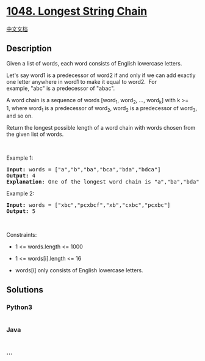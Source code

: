 * [[https://leetcode.com/problems/longest-string-chain][1048. Longest
String Chain]]
  :PROPERTIES:
  :CUSTOM_ID: longest-string-chain
  :END:
[[./solution/1000-1099/1048.Longest String Chain/README.org][中文文档]]

** Description
   :PROPERTIES:
   :CUSTOM_ID: description
   :END:

#+begin_html
  <p>
#+end_html

Given a list of words, each word consists of English lowercase letters.

#+begin_html
  </p>
#+end_html

#+begin_html
  <p>
#+end_html

Let's say word1 is a predecessor of word2 if and only if we can add
exactly one letter anywhere in word1 to make it equal to word2.  For
example, "abc" is a predecessor of "abac".

#+begin_html
  </p>
#+end_html

#+begin_html
  <p>
#+end_html

A word chain is a sequence of words [word_1, word_2, ..., word_k] with k
>= 1, where word_1 is a predecessor of word_2, word_2 is a predecessor
of word_3, and so on.

#+begin_html
  </p>
#+end_html

#+begin_html
  <p>
#+end_html

Return the longest possible length of a word chain with words chosen
from the given list of words.

#+begin_html
  </p>
#+end_html

#+begin_html
  <p>
#+end_html

 

#+begin_html
  </p>
#+end_html

#+begin_html
  <p>
#+end_html

Example 1:

#+begin_html
  </p>
#+end_html

#+begin_html
  <pre>
  <strong>Input:</strong> words = [&quot;a&quot;,&quot;b&quot;,&quot;ba&quot;,&quot;bca&quot;,&quot;bda&quot;,&quot;bdca&quot;]
  <strong>Output:</strong> 4
  <strong>Explanation</strong>: One of the longest word chain is &quot;a&quot;,&quot;ba&quot;,&quot;bda&quot;,&quot;bdca&quot;.
  </pre>
#+end_html

#+begin_html
  <p>
#+end_html

Example 2:

#+begin_html
  </p>
#+end_html

#+begin_html
  <pre>
  <strong>Input:</strong> words = [&quot;xbc&quot;,&quot;pcxbcf&quot;,&quot;xb&quot;,&quot;cxbc&quot;,&quot;pcxbc&quot;]
  <strong>Output:</strong> 5
  </pre>
#+end_html

#+begin_html
  <p>
#+end_html

 

#+begin_html
  </p>
#+end_html

#+begin_html
  <p>
#+end_html

Constraints:

#+begin_html
  </p>
#+end_html

#+begin_html
  <ul>
#+end_html

#+begin_html
  <li>
#+end_html

1 <= words.length <= 1000

#+begin_html
  </li>
#+end_html

#+begin_html
  <li>
#+end_html

1 <= words[i].length <= 16

#+begin_html
  </li>
#+end_html

#+begin_html
  <li>
#+end_html

words[i] only consists of English lowercase letters.

#+begin_html
  </li>
#+end_html

#+begin_html
  </ul>
#+end_html

** Solutions
   :PROPERTIES:
   :CUSTOM_ID: solutions
   :END:

#+begin_html
  <!-- tabs:start -->
#+end_html

*** *Python3*
    :PROPERTIES:
    :CUSTOM_ID: python3
    :END:
#+begin_src python
#+end_src

*** *Java*
    :PROPERTIES:
    :CUSTOM_ID: java
    :END:
#+begin_src java
#+end_src

*** *...*
    :PROPERTIES:
    :CUSTOM_ID: section
    :END:
#+begin_example
#+end_example

#+begin_html
  <!-- tabs:end -->
#+end_html
